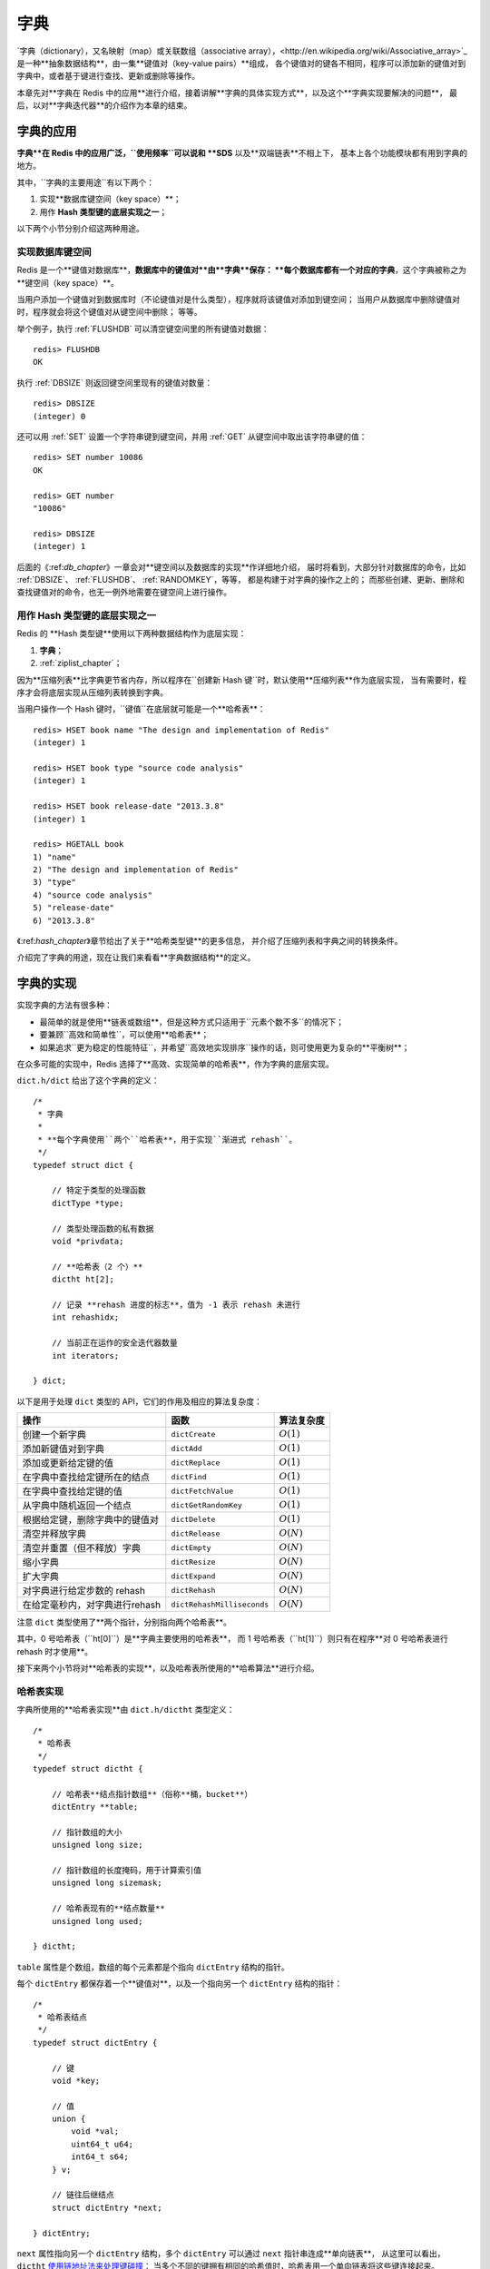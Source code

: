

.. _dict_chapter:

字典
================

`字典（dictionary），又名映射（map）或关联数组（associative array），<http://en.wikipedia.org/wiki/Associative_array>`_
是一种**抽象数据结构**，由一集**键值对（key-value pairs）**组成，
各个键值对的键各不相同，程序可以添加新的键值对到字典中，或者基于键进行查找、更新或删除等操作。

本章先对**字典在 Redis 中的应用**进行介绍，接着讲解**字典的具体实现方式**，以及这个**字典实现要解决的问题**，
最后，以对**字典迭代器**的介绍作为本章的结束。


字典的应用
--------------

**字典**在 Redis 中的应用广泛，``使用频率``可以说和 **SDS** 以及**双端链表**不相上下，
基本上各个功能模块都有用到字典的地方。

其中，``字典的主要用途``有以下两个：

1. 实现**数据库键空间（key space）**；

2. 用作 **Hash 类型键的底层实现之一**；

以下两个小节分别介绍这两种用途。

实现数据库键空间
^^^^^^^^^^^^^^^^^^^^

Redis 是一个**键值对数据库**，**数据库中的键值对**由**字典**保存：
**每个数据库都有一个对应的字典**，这个字典被称之为**键空间（key space）**。

当用户添加一个键值对到数据库时（不论键值对是什么类型），程序就将该键值对添加到键空间；
当用户从数据库中删除键值对时，程序就会将这个键值对从键空间中删除；
等等。

举个例子，执行 :ref:`FLUSHDB` 可以清空键空间里的所有键值对数据：

::

    redis> FLUSHDB
    OK

执行 :ref:`DBSIZE` 则返回键空间里现有的键值对数量：

::

    redis> DBSIZE
    (integer) 0

还可以用 :ref:`SET` 设置一个字符串键到键空间，并用 :ref:`GET` 从键空间中取出该字符串键的值：

::

    redis> SET number 10086
    OK

    redis> GET number
    "10086"

    redis> DBSIZE
    (integer) 1

后面的《\:ref:`db_chapter`\》一章会对**键空间以及数据库的实现**作详细地介绍，
届时将看到，大部分针对数据库的命令，比如 :ref:`DBSIZE`、 :ref:`FLUSHDB`、 :ref:`RANDOMKEY`，等等，
都是构建于对字典的操作之上的；
而那些创建、更新、删除和查找键值对的命令，也无一例外地需要在键空间上进行操作。

用作 Hash 类型键的底层实现之一
^^^^^^^^^^^^^^^^^^^^^^^^^^^^^^^^^^^^^^^

Redis 的 **Hash 类型键**使用以下两种数据结构作为底层实现：

1. **字典**；

2. :ref:`ziplist_chapter`\；

因为**压缩列表**比字典更节省内存，所以程序在``创建新 Hash 键``时，默认使用**压缩列表**作为底层实现，
当有需要时，程序才会将底层实现从压缩列表转换到字典。

当用户操作一个 Hash 键时，``键值``在底层就可能是一个**哈希表**：

::

    redis> HSET book name "The design and implementation of Redis"
    (integer) 1

    redis> HSET book type "source code analysis"
    (integer) 1

    redis> HSET book release-date "2013.3.8"
    (integer) 1

    redis> HGETALL book
    1) "name"
    2) "The design and implementation of Redis"
    3) "type"
    4) "source code analysis"
    5) "release-date"
    6) "2013.3.8"

《\:ref:`hash_chapter`\》章节给出了关于**哈希类型键**的更多信息，
并介绍了压缩列表和字典之间的转换条件。

介绍完了字典的用途，现在让我们来看看**字典数据结构**的定义。


字典的实现
-----------------------------------------------

实现字典的方法有很多种：

- 最简单的就是使用**链表或数组**，但是这种方式只适用于``元素个数不多``的情况下；

- 要兼顾``高效和简单性``，可以使用**哈希表**；

- 如果追求``更为稳定的性能特征``，并希望``高效地实现排序``操作的话，则可使用更为复杂的**平衡树**；

在众多可能的实现中，Redis 选择了**高效、实现简单的哈希表**，作为字典的底层实现。

``dict.h/dict`` 给出了这个字典的定义：

::

    /*
     * 字典
     *
     * **每个字典使用``两个``哈希表**，用于实现``渐进式 rehash``。
     */
    typedef struct dict {

        // 特定于类型的处理函数
        dictType *type;

        // 类型处理函数的私有数据
        void *privdata;

        // **哈希表（2 个）**
        dictht ht[2];

        // 记录 **rehash 进度的标志**，值为 -1 表示 rehash 未进行
        int rehashidx;

        // 当前正在运作的安全迭代器数量
        int iterators;

    } dict;

以下是用于处理 ``dict`` 类型的 API，它们的作用及相应的算法复杂度：

+------------------------------------+------------------------------+--------------+
| 操作                               | 函数                         | 算法复杂度   |
+====================================+==============================+==============+
| 创建一个新字典                     |    ``dictCreate``            | :math:`O(1)` |
+------------------------------------+------------------------------+--------------+
| 添加新键值对到字典                 |     ``dictAdd``              | :math:`O(1)` |
+------------------------------------+------------------------------+--------------+
| 添加或更新给定键的值               |   ``dictReplace``            | :math:`O(1)` |
+------------------------------------+------------------------------+--------------+
| 在字典中查找给定键所在的结点       |   ``dictFind``               | :math:`O(1)` |
+------------------------------------+------------------------------+--------------+
| 在字典中查找给定键的值             |   ``dictFetchValue``         | :math:`O(1)` |
+------------------------------------+------------------------------+--------------+
| 从字典中随机返回一个结点           |   ``dictGetRandomKey``       | :math:`O(1)` |
+------------------------------------+------------------------------+--------------+
| 根据给定键，删除字典中的键值对     |    ``dictDelete``            | :math:`O(1)` |
+------------------------------------+------------------------------+--------------+
| 清空并释放字典                     |   ``dictRelease``            | :math:`O(N)` |
+------------------------------------+------------------------------+--------------+
| 清空并重置（但不释放）字典         |   ``dictEmpty``              | :math:`O(N)` |
+------------------------------------+------------------------------+--------------+
| 缩小字典                           |    ``dictResize``            | :math:`O(N)` |
+------------------------------------+------------------------------+--------------+
| 扩大字典                           |    ``dictExpand``            | :math:`O(N)` |
+------------------------------------+------------------------------+--------------+
| 对字典进行给定步数的 rehash        |      ``dictRehash``          | :math:`O(N)` |
+------------------------------------+------------------------------+--------------+
| 在给定毫秒内，对字典进行rehash     |   ``dictRehashMilliseconds`` | :math:`O(N)` |
+------------------------------------+------------------------------+--------------+

注意 ``dict`` 类型使用了**两个指针，分别指向两个哈希表**。

其中，0 号哈希表（\``ht[0]``\）是**字典主要使用的哈希表**，
而 1 号哈希表（\``ht[1]``\）则只有在程序**对 0 号哈希表进行 rehash 时才使用**。

接下来两个小节将对**哈希表的实现**，以及哈希表所使用的**哈希算法**进行介绍。

哈希表实现
^^^^^^^^^^^^^

字典所使用的**哈希表实现**由 ``dict.h/dictht`` 类型定义：

::

    /*
     * 哈希表
     */
    typedef struct dictht {

        // 哈希表**结点指针数组**（俗称**桶，bucket**）
        dictEntry **table;

        // 指针数组的大小
        unsigned long size;

        // 指针数组的长度掩码，用于计算索引值
        unsigned long sizemask;

        // 哈希表现有的**结点数量**
        unsigned long used;

    } dictht;

``table`` 属性是个数组，数组的每个元素都是个指向 ``dictEntry`` 结构的指针。

每个 ``dictEntry`` 都保存着一个**键值对**，以及一个指向另一个 ``dictEntry`` 结构的指针：

::

    /*
     * 哈希表结点
     */
    typedef struct dictEntry {

        // 键
        void *key;

        // 值
        union {
            void *val;
            uint64_t u64;
            int64_t s64;
        } v;

        // 链往后继结点
        struct dictEntry *next;

    } dictEntry;

``next`` 属性指向另一个 ``dictEntry`` 结构，多个 ``dictEntry`` 可以通过 ``next`` 指针串连成**单向链表**，
从这里可以看出，``dictht`` \ `使用链地址法来处理键碰撞 <http://en.wikipedia.org/wiki/Hash_table#Separate_chaining>`_\：
当多个不同的键拥有相同的哈希值时，哈希表用一个单向链表将这些键连接起来。

下图展示了一个由 ``dictht`` 和数个 ``dictEntry`` 组成的哈希表例子：

.. graphviz:: image/hash_table_example.dot

如果再加上之前列出的 ``dict`` 类型，那么整个字典结构可以表示如下：

.. graphviz:: image/dict_example.dot

在上图的字典示例中，字典虽然创建了两个哈希表，但正在使用的只有 0 号哈希表，这说明字典未进行 rehash 状态。

哈希算法
^^^^^^^^^^^^

Redis 目前使用两种不同的哈希算法：

1. **MurmurHash2 32 bit 算法**：这种算法的``分布率和速度都非常好``，具体信息请参考 MurmurHash 的主页： http://code.google.com/p/smhasher/ 。

2. 基于 djb 算法实现的一个``大小写无关散列算法``：具体信息请参考 http://www.cse.yorku.ca/~oz/hash.html 。

使用哪种算法取决于``具体应用所处理的数据``：

- 命令表以及 Lua 脚本缓存都用到了算法 2。

- 算法 1 的应用则更加广泛：**数据库、集群、哈希键、阻塞操作**等功能都用到了这个算法。


创建新字典
--------------

``dictCreate`` 函数创建并返回一个新字典：

::

    dict *d = dictCreate(&hash_type, NULL);

``d`` 的值可以用图表示如下：

.. graphviz:: image/empty_dict.dot

新创建的两个哈希表都没有为 ``table`` 属性分配任何空间：

-  ``ht[0]->table`` 的空间分配将在第一次往字典添加键值对时进行；

-  ``ht[1]->table`` 的空间分配将在 rehash 开始时进行；

添加键值对到字典
--------------------------------

根据**字典**所处的**状态**，将给定的键值对添加到字典可能会引起一系列复杂的操作：

- 如果字典为``未初始化``（即字典的 0 号哈希表的 ``table`` 属性为空），则程序需要对 ``0 号哈希表``进行初始化；

- 如果在插入时发生了``键碰撞``，则程序需要处理碰撞；

- 如果插入新元素，使得字典满足了 rehash 条件，则需要启动相应的 rehash 程序；

当程序处理完以上三种情况之后，新的键值对才会被真正地添加到字典上。

整个添加流程可以用下图表示：

.. graphviz:: image/dictAdd.dot

在接下来的三节中，
我们将分别看到，添加操作如何在以下三种情况中执行：

1. 字典为空；

2. 添加新键值对时发生碰撞处理；

3. 添加新键值对时触发了 rehash 操作；


.. _add_when_empty:

添加新元素到空白字典
------------------------

当第一次往空字典里添加键值对时，
程序会根据 ``dict.h/DICT_HT_INITIAL_SIZE`` 里指定的大小为
``d->ht[0]->table`` 分配空间
（在目前的版本中， ``DICT_HT_INITIAL_SIZE`` 的值为 ``4`` ）。

以下是字典空白时的样子：

.. graphviz:: image/empty_dict.dot

以下是往空白字典添加了第一个键值对之后的样子：

.. graphviz:: image/add_first_entry_to_empty_dict.dot

添加新键值对时发生碰撞处理
--------------------------------

在哈希表实现中，
当两个不同的键拥有相同的哈希值时，
称这两个键发生碰撞（collision），
而哈希表实现必须想办法对碰撞进行处理。

字典哈希表所使用的碰撞解决方法被称之为\ `链地址法 <http://en.wikipedia.org/wiki/Hash_table#Separate_chaining>`_\ ：
这种方法使用链表将多个哈希值相同的结点串连在一起，
从而解决冲突问题。

假设现在有一个带有三个结点的哈希表，如下图：

.. graphviz:: image/before_key_collision.dot

对于一个新的键值对 ``key4`` 和 ``value4`` ，
如果 ``key4`` 的哈希值和 ``key1`` 的哈希值相同，
那么它们将在哈希表的 ``0`` 号索引上发生碰撞。

通过将 ``key4-value4`` 和 ``key1-value1`` 两个键值对用链表连接起来，
就可以解决碰撞的问题：

.. graphviz:: image/after_key_collision.dot

添加新键值对时触发了 rehash 操作
------------------------------------

对于使用链地址法来解决碰撞问题的哈希表 ``dictht`` 来说，
哈希表的性能取决于大小（\ ``size``\ 属性）与保存结点数量（\ ``used``\ 属性）之间的比率：

- 哈希表的大小与结点数量，比率在 1:1 时，哈希表的性能最好；

- 如果结点数量比哈希表的大小要大很多的话，那么哈希表就会退化成多个链表，哈希表本身的性能优势便不复存在；

举个例子，
下面这个哈希表，
平均每次失败查找只需要访问 1 个结点（非空结点访问 2 次，空结点访问 1 次）：

.. graphviz:: image/good_performance_hash.dot

而下面这个哈希表，
平均每次失败查找需要访问 5 个结点：

.. graphviz:: image/bad_performance_hash.dot

为了在字典的键值对不断增多的情况下保持良好的性能，
字典需要对所使用的哈希表（\ ``ht[0]``\ ）进行 rehash 操作：
在不修改任何键值对的情况下，对哈希表进行扩容，
尽量将比率维持在 1:1 左右。

``dictAdd`` 在每次向字典添加新键值对之前， 都会对哈希表 ``ht[0]`` 进行检查，
对于 ``ht[0]`` 的 ``size`` 和 ``used`` 属性，
如果它们之间的比率 ``ratio = used / size`` 满足以下任何一个条件的话，rehash 过程就会被激活：

1. 自然 rehash ： ``ratio >= 1`` ，且变量 ``dict_can_resize`` 为真。

2. 强制 rehash ： ``ratio`` 大于变量 ``dict_force_resize_ratio`` （目前版本中， ``dict_force_resize_ratio`` 的值为 ``5`` ）。

.. note:: 什么时候 ``dict_can_resize`` 会为假？

    在前面介绍字典的应用时也说到过，
    数据库就是字典，
    数据库里的哈希类型键也是字典，
    当 Redis 使用子进程对数据库执行后台持久化任务时（比如执行 ``BGSAVE`` 或 ``BGREWRITEAOF`` 时），
    为了最大化地利用系统的 `copy on write <http://en.wikipedia.org/wiki/Copy-on-write>`_ 机制，
    程序会暂时将 ``dict_can_resize`` 设为假，
    避免执行自然 rehash ，
    从而减少程序对内存的触碰（touch）。

    当持久化任务完成之后，
    ``dict_can_resize`` 会重新被设为真。

    另一方面，
    当字典满足了强制 rehash 的条件时，
    即使 ``dict_can_resize`` 不为真（有 ``BGSAVE`` 或 ``BGREWRITEAOF`` 正在执行），
    这个字典一样会被 rehash 。

Rehash 执行过程
-----------------------

字典的 rehash 操作实际上就是执行以下任务：

1. 创建一个比 ``ht[0]->table`` 更大的 ``ht[1]->table`` ；

2. 将 ``ht[0]->table`` 中的所有键值对迁移到 ``ht[1]->table`` ；

3. 将原有 ``ht[0]`` 的数据清空，并将 ``ht[1]`` 替换为新的 ``ht[0]`` ；

经过以上步骤之后，程序就在不改变原有键值对数据的基础上，增大了哈希表的大小。

作为例子，以下四个小节展示了一次对哈希表进行 rehash 的完整过程。

1. 开始 rehash
^^^^^^^^^^^^^^^^^^

这个阶段有两个事情要做：

1. 设置字典的 ``rehashidx`` 为 ``0`` ，标识着 rehash 的开始；

2. 为 ``ht[1]->table`` 分配空间，大小至少为 ``ht[0]->used`` 的两倍；

这时的字典是这个样子：

.. graphviz:: image/rehash_step_one.dot

2. Rehash 进行中
^^^^^^^^^^^^^^^^^^

在这个阶段， ``ht[0]->table`` 的结点会被逐渐迁移到 ``ht[1]->table`` ，
因为 rehash 是分多次进行的（细节在下一节解释），
字典的 ``rehashidx`` 变量会记录 rehash 进行到 ``ht[0]`` 的哪个索引位置上。

以下是 ``rehashidx`` 值为 ``2`` 时，字典的样子：

.. graphviz:: image/rehash_step_two.dot

注意除了结点的移动外，
字典的 ``rehashidx`` 、 ``ht[0]->used`` 和 ``ht[1]->used`` 三个属性也产生了变化。

3. 结点迁移完毕
^^^^^^^^^^^^^^^^^^^

到了这个阶段，所有的结点都已经从 ``ht[0]`` 迁移到 ``ht[1]`` 了：

.. graphviz:: image/rehash_step_three.dot

4. Rehash 完毕
^^^^^^^^^^^^^^^^^

在 rehash 的最后阶段，程序会执行以下工作：

1. 释放 ``ht[0]`` 的空间；

2. 用 ``ht[1]`` 来代替 ``ht[0]`` ，使原来的 ``ht[1]`` 成为新的 ``ht[0]`` ；

3. 创建一个新的空哈希表，并将它设置为 ``ht[1]`` ；

4. 将字典的 ``rehashidx`` 属性设置为 ``-1`` ，标识 rehash 已停止；

以下是字典 rehash 完毕之后的样子：

.. graphviz:: image/rehash_step_four.dot

对比字典 rehash 前后，新的 ``ht[0]`` 空间更大，并且字典原有的键值对也没有被修改或者删除。

渐进式 rehash
-------------------

在上一节，我们了解了字典的 rehash 过程，
需要特别指出的是， rehash 程序并不是在激活之后，就马上执行直到完成的，
而是分多次、渐进式地完成的。

假设这样一个场景：在一个有很多键值对的字典里，某个用户在添加新键值对时触发了 rehash 过程，
如果这个 rehash 过程必须将所有键值对迁移完毕之后才将结果返回给用户，这样的处理方式将是非常不友好的。

另一方面，要求服务器必须阻塞直到 rehash 完成，这对于 Redis 服务器本身也是不能接受的。

.. todo: 用个 meme 来表示？

为了解决这个问题，Redis 使用了渐进式（incremental）的 rehash 方式：
通过将 rehash 分散到多个步骤中进行，从而避免了集中式的计算。

渐进式 rehash 主要由 ``_dictRehashStep`` 和 ``dictRehashMilliseconds`` 两个函数进行：

- ``_dictRehashStep`` 用于对数据库字典、以及哈希键的字典进行被动 rehash ；

- ``dictRehashMilliseconds`` 则由 Redis 服务器常规任务程序（server cron job）执行，用于对数据库字典进行主动 rehash ；

_dictRehashStep
^^^^^^^^^^^^^^^^^^^^^

每次执行 ``_dictRehashStep`` ，
``ht[0]->table`` 哈希表第一个不为空的索引上的所有结点就会全部迁移到 ``ht[1]->table`` 。

在 rehash 开始进行之后（\ ``d->rehashidx`` 不为 ``-1``\ ），
每次执行一次添加、查找、删除操作，``_dictRehashStep`` 都会被执行一次：

.. graphviz:: image/dict_rehash_step.dot

因为字典会保持哈希表大小和结点数的比率在一个很小的范围内，
所以每个索引上的结点数量不会很多（从目前版本的 rehash 条件来看，平均只有一个，最多通常也不会超过五个），
所以在执行操作的同时，对单个索引上的结点进行迁移，几乎不会对响应时间造成影响。

dictRehashMilliseconds
^^^^^^^^^^^^^^^^^^^^^^^^^^

``dictRehashMilliseconds`` 可以在指定的毫秒数内，对字典进行 rehash 。

当 Redis 的服务器常规任务执行时，``dictRehashMilliseconds`` 会被执行，
在规定的时间内，尽可能地对数据库字典中那些需要 rehash 的字典进行 rehash ，从而加速数据库字典的 rehash 进程（progress）。

其他措施
^^^^^^^^^^^^^^

在哈希表进行 rehash 时，字典还会采取一些特别的措施，确保 rehash 顺利、正确地进行：

- 因为在 rehash 时，字典会同时使用两个哈希表，所以在这期间的所有查找、删除等操作，除了在 ``ht[0]`` 上进行，还需要在 ``ht[1]`` 上进行。

- 在执行添加操作时，新的结点会直接添加到 ``ht[1]`` 而不是 ``ht[0]`` ，这样保证 ``ht[0]`` 的结点数量在整个 rehash 过程中都只减不增。

字典的收缩
----------------

上面关于 rehash 的章节描述了通过 rehash 对字典进行扩展（expand）的情况，
如果哈希表的可用结点数比已用结点数大很多的话，那么也可以通过对哈希表进行 rehash 来收缩（shrink）字典。

收缩 rehash 和上面展示的扩展 rehash 的操作几乎一样，执行以下步骤：

1. 创建一个比 ``ht[0]->table`` 小的 ``ht[1]->table`` ；

2. 将 ``ht[0]->table`` 中的所有键值对迁移到 ``ht[1]->table`` ；

3. 将原有 ``ht[0]`` 的数据清空，并将 ``ht[1]`` 替换为新的 ``ht[0]`` ；

扩展 rehash 和收缩 rehash 执行完全相同的过程，一个 rehash 是扩展还是收缩字典，
关键在于新分配的 ``ht[1]->table`` 的大小：

- 如果 rehash 是扩展操作，那么 ``ht[1]->table`` 比 ``ht[0]->table`` 要大；

- 如果 rehash 是收缩操作，那么 ``ht[1]->table`` 比 ``ht[0]->table`` 要小；

字典的收缩规则由 ``redis.c/htNeedsResize`` 函数定义：

::

    /*
     * 检查字典的使用率是否低于系统允许的最小比率
     *
     * 是的话返回 1 ，否则返回 0 。
     */
    int htNeedsResize(dict *dict) {
        long long size, used;

        // 哈希表大小
        size = dictSlots(dict);

        // 哈希表已用结点数量
        used = dictSize(dict);

        // 当哈希表的大小大于 DICT_HT_INITIAL_SIZE
        // 并且字典的填充率低于 REDIS_HT_MINFILL 时
        // 返回 1
        return (size && used && size > DICT_HT_INITIAL_SIZE &&
                (used*100/size < REDIS_HT_MINFILL));
    }

在默认情况下，
``REDIS_HT_MINFILL`` 的值为 ``10`` ，
也即是说，
当字典的填充率低于 10% 时，
程序就可以对这个字典进行收缩操作了。

字典收缩和字典扩展的一个区别是：

- 字典的扩展操作是自动触发的（不管是自动扩展还是强制扩展）；

- 而字典的收缩操作则是由程序手动执行。

因此，
使用字典的程序可以决定何时对字典进行收缩：

- 当字典用于实现哈希键的时候，
  每次从字典中删除一个键值对，
  程序就会执行一次 ``htNeedsResize`` 函数，
  如果字典达到了收缩的标准，
  程序将立即对字典进行收缩；

- 当字典用于实现数据库键空间（key space）的时候，
  收缩的时机由 ``redis.c/tryResizeHashTables`` 函数决定，
  具体信息请参考《\ :ref:`db_chapter`\ 》一章的《\ :ref:`db_expand_and_shrink`\ 》小节；

字典其他操作
----------------

除了添加操作和伸展/收缩操作之外，
字典还定义了一些其他操作，
比如常见的查找、删除和更新。

因为链地址法哈希表实现的相关信息可以从任何一本数据结构或算法书上找到，
这里不再对字典的其他操作进行介绍，
不过前面对创建字典、添加键值对、收缩和扩展 rehash 的讨论已经涵盖了字典模块的核心内容。

字典的迭代
----------------

字典带有自己的\ `迭代器 <http://en.wikipedia.org/wiki/Iterator>`_\ 实现 ——
对字典进行迭代实际上就是对字典所使用的哈希表进行迭代：

- 迭代器首先迭代字典的第一个哈希表，然后，如果 rehash 正在进行的话，就继续对第二个哈希表进行迭代。

- 当迭代哈希表时，找到第一个不为空的索引，然后迭代这个索引上的所有结点。

- 当这个索引迭代完了，继续查找下一个不为空的索引，如此反覆，直到整个哈希表都迭代完为止。

整个迭代过程可以用伪代码表示如下：

.. code-block:: python

    def iter_dict(dict):

        # 迭代 0 号哈希表
        iter_table(ht[0]->table)

        # 如果正在执行 rehash ，那么也迭代 1 号哈希表
        if dict.is_rehashing(): iter_table(ht[1]->table)


    def iter_table(table):

        # 遍历哈希表上的所有索引
        for index in table:

            # 跳过空索引
            if table[index].empty():
                continue

            # 遍历索引上的所有结点
            for node in table[index]:

                # 处理结点
                do_something_with(node)

字典的迭代器有两种：

- 安全迭代器：在迭代进行过程中，可以对字典进行修改。

- 不安全迭代器：在迭代进行过程中，不对字典进行修改。

以下是迭代器的数据结构定义：

::

    /*
     * 字典迭代器
     */
    typedef struct dictIterator {

        dict *d;                // 正在迭代的字典

        int table,              // 正在迭代的哈希表的号码（0 或者 1）
            index,              // 正在迭代的哈希表数组的索引
            safe;               // 是否安全？

        dictEntry *entry,       // 当前哈希结点
                  *nextEntry;   // 当前哈希结点的后继结点

    } dictIterator;

以下函数是这个迭代器的 API ，API 的作用及相关算法复杂度：

========================= ============================================================== ====================
  函数                      作用                                                            算法复杂度
========================= ============================================================== ====================
``dictGetIterator``         创建一个不安全迭代器。                                          :math:`O(1)`
``dictGetSafeIterator``     创建一个安全迭代器。                                            :math:`O(1)`
``dictNext``                返回迭代器指向的当前结点，如果迭代完毕，返回 ``NULL`` 。        :math:`O(1)`
``dictReleaseIterator``     释放迭代器。                                                    :math:`O(1)`
========================= ============================================================== ====================

小结
-----------

- 字典是由键值对构成的抽象数据结构。

- Redis 中的数据库和哈希键都基于字典来实现。

- Redis 字典的底层实现为哈希表，每个字典使用两个哈希表，一般情况下只使用 0 号哈希表，只有在 rehash 进行时，才会同时使用 0 号和 1 号哈希表。

- 哈希表使用链地址法来解决键冲突的问题。

- Rehash 可以用于扩展或收缩哈希表。

- 对哈希表的 rehash 是分多次、渐进式地进行的。


